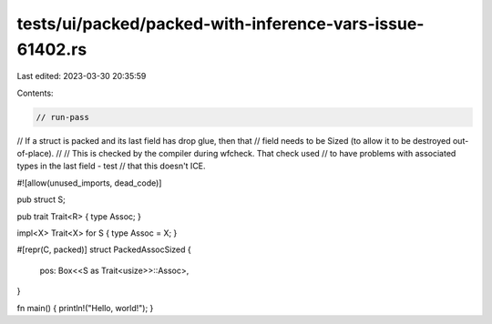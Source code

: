 tests/ui/packed/packed-with-inference-vars-issue-61402.rs
=========================================================

Last edited: 2023-03-30 20:35:59

Contents:

.. code-block:: rs

    // run-pass
// If a struct is packed and its last field has drop glue, then that
// field needs to be Sized (to allow it to be destroyed out-of-place).
//
// This is checked by the compiler during wfcheck. That check used
// to have problems with associated types in the last field - test
// that this doesn't ICE.

#![allow(unused_imports, dead_code)]

pub struct S;

pub trait Trait<R> { type Assoc; }

impl<X> Trait<X> for S { type Assoc = X; }

#[repr(C, packed)]
struct PackedAssocSized {
    pos: Box<<S as Trait<usize>>::Assoc>,
}

fn main() { println!("Hello, world!"); }


